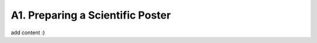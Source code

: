 .. _a1-poster:

A1. Preparing a Scientific Poster
^^^^^^^^^^^^^^^^^^^^^^^^^^^^^^^^^

add content :)
